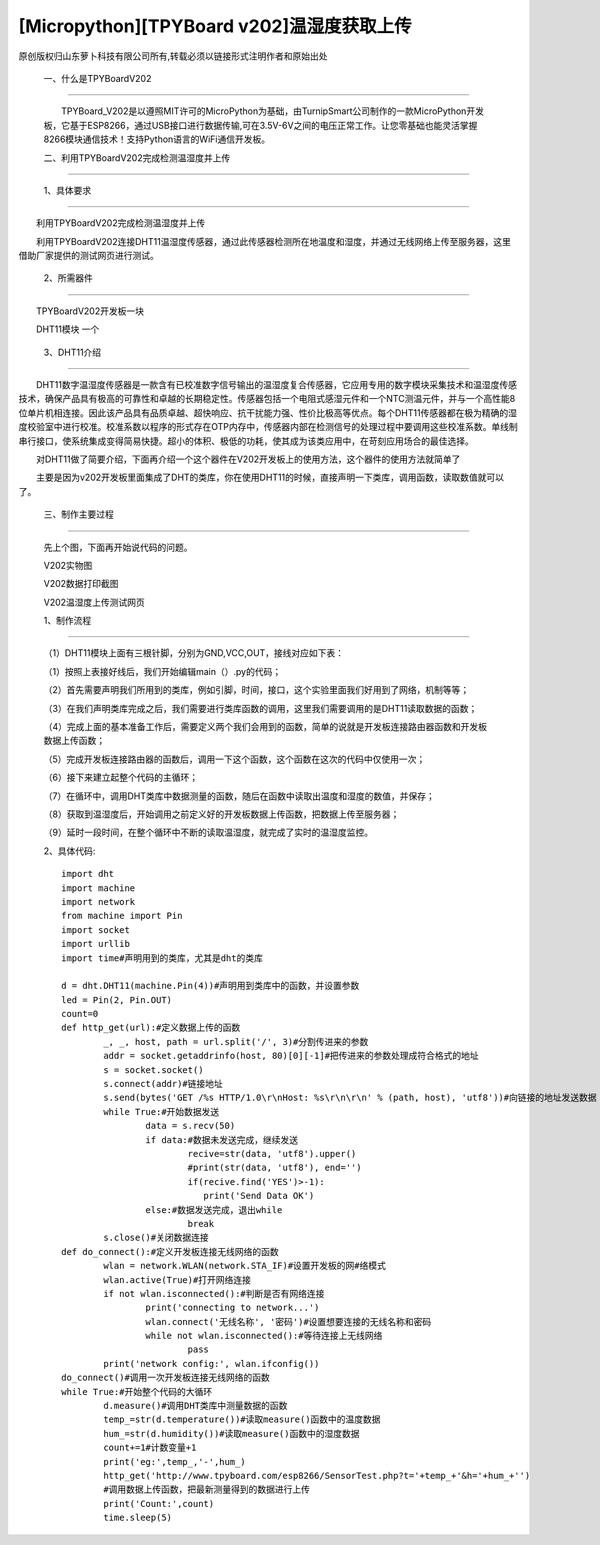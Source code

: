 [Micropython][TPYBoard v202]温湿度获取上传
================================================================================

原创版权归山东萝卜科技有限公司所有,转载必须以链接形式注明作者和原始出处

	一、什么是TPYBoardV202
----------------------------------

	　　TPYBoard_V202是以遵照MIT许可的MicroPython为基础，由TurnipSmart公司制作的一款MicroPython开发板，它基于ESP8266，通过USB接口进行数据传输,可在3.5V-6V之间的电压正常工作。让您零基础也能灵活掌握8266模块通信技术！支持Python语言的WiFi通信开发板。

	.. image::http://www.tpyboard.com/ueditor/php/upload/image/20170428/1493349820293706.png

	二、利用TPYBoardV202完成检测温湿度并上传
----------------------------------------------------

	1、具体要求
---------------------------------------

　　利用TPYBoardV202完成检测温湿度并上传

　　利用TPYBoardV202连接DHT11温湿度传感器，通过此传感器检测所在地温度和湿度，并通过无线网络上传至服务器，这里借助厂家提供的测试网页进行测试。

	2、所需器件
---------------------------------

　　TPYBoardV202开发板一块

　　DHT11模块	一个

	3、DHT11介绍
--------------------------------

　　DHT11数字温湿度传感器是一款含有已校准数字信号输出的温湿度复合传感器，它应用专用的数字模块采集技术和温湿度传感技术，确保产品具有极高的可靠性和卓越的长期稳定性。传感器包括一个电阻式感湿元件和一个NTC测温元件，并与一个高性能8位单片机相连接。因此该产品具有品质卓越、超快响应、抗干扰能力强、性价比极高等优点。每个DHT11传感器都在极为精确的湿度校验室中进行校准。校准系数以程序的形式存在OTP内存中，传感器内部在检测信号的处理过程中要调用这些校准系数。单线制串行接口，使系统集成变得简易快捷。超小的体积、极低的功耗，使其成为该类应用中，在苛刻应用场合的最佳选择。

　　对DHT11做了简要介绍，下面再介绍一个这个器件在V202开发板上的使用方法，这个器件的使用方法就简单了

　　主要是因为v202开发板里面集成了DHT的类库，你在使用DHT11的时候，直接声明一下类库，调用函数，读取数值就可以了。

	三、制作主要过程
--------------------------------------

	先上个图，下面再开始说代码的问题。

	.. image::http://www.tpyboard.com/ueditor/php/upload/image/20170428/1493349856713838.png

	V202实物图
	　　
	.. image::http://www.tpyboard.com/ueditor/php/upload/image/20170428/1493349883148588.png

	V202数据打印截图

	.. image::http://www.tpyboard.com/ueditor/php/upload/image/20170428/1493349916351620.png

	V202温湿度上传测试网页

	1、制作流程
------------------------------------

	（1）DHT11模块上面有三根针脚，分别为GND,VCC,OUT，接线对应如下表：

	.. image:: images/c3.png

	（1）按照上表接好线后，我们开始编辑main（）.py的代码；

	（2）首先需要声明我们所用到的类库，例如引脚，时间，接口，这个实验里面我们好用到了网络，机制等等；

	（3）在我们声明类库完成之后，我们需要进行类库函数的调用，这里我们需要调用的是DHT11读取数据的函数；

	（4）完成上面的基本准备工作后，需要定义两个我们会用到的函数，简单的说就是开发板连接路由器函数和开发板数据上传函数；

	（5）完成开发板连接路由器的函数后，调用一下这个函数，这个函数在这次的代码中仅使用一次；

	（6）接下来建立起整个代码的主循环；

	（7）在循环中，调用DHT类库中数据测量的函数，随后在函数中读取出温度和湿度的数值，并保存；

	（8）获取到温湿度后，开始调用之前定义好的开发板数据上传函数，把数据上传至服务器；

	（9）延时一段时间，在整个循环中不断的读取温湿度，就完成了实时的温湿度监控。

	2、具体代码::

		import dht
		import machine
		import network
		from machine import Pin
		import socket
		import urllib
		import time#声明用到的类库，尤其是dht的类库
		  
		d = dht.DHT11(machine.Pin(4))#声明用到类库中的函数，并设置参数
		led = Pin(2, Pin.OUT)
		count=0
		def http_get(url):#定义数据上传的函数
			_, _, host, path = url.split('/', 3)#分割传进来的参数
			addr = socket.getaddrinfo(host, 80)[0][-1]#把传进来的参数处理成符合格式的地址
			s = socket.socket()
			s.connect(addr)#链接地址
			s.send(bytes('GET /%s HTTP/1.0\r\nHost: %s\r\n\r\n' % (path, host), 'utf8'))#向链接的地址发送数据
			while True:#开始数据发送
				data = s.recv(50)
				if data:#数据未发送完成，继续发送
					recive=str(data, 'utf8').upper()
					#print(str(data, 'utf8'), end='')
					if(recive.find('YES')>-1):
					   print('Send Data OK')
				else:#数据发送完成，退出while
					break
			s.close()#关闭数据连接
		def do_connect():#定义开发板连接无线网络的函数
			wlan = network.WLAN(network.STA_IF)#设置开发板的网#络模式
			wlan.active(True)#打开网络连接
			if not wlan.isconnected():#判断是否有网络连接
				print('connecting to network...')
				wlan.connect('无线名称', '密码')#设置想要连接的无线名称和密码
				while not wlan.isconnected():#等待连接上无线网络
					pass
			print('network config:', wlan.ifconfig())
		do_connect()#调用一次开发板连接无线网络的函数
		while True:#开始整个代码的大循环
			d.measure()#调用DHT类库中测量数据的函数
			temp_=str(d.temperature())#读取measure()函数中的温度数据
			hum_=str(d.humidity())#读取measure()函数中的湿度数据
			count+=1#计数变量+1
			print('eg:',temp_,'-',hum_)
			http_get('http://www.tpyboard.com/esp8266/SensorTest.php?t='+temp_+'&h='+hum_+'')
			#调用数据上传函数，把最新测量得到的数据进行上传
			print('Count:',count)
			time.sleep(5)